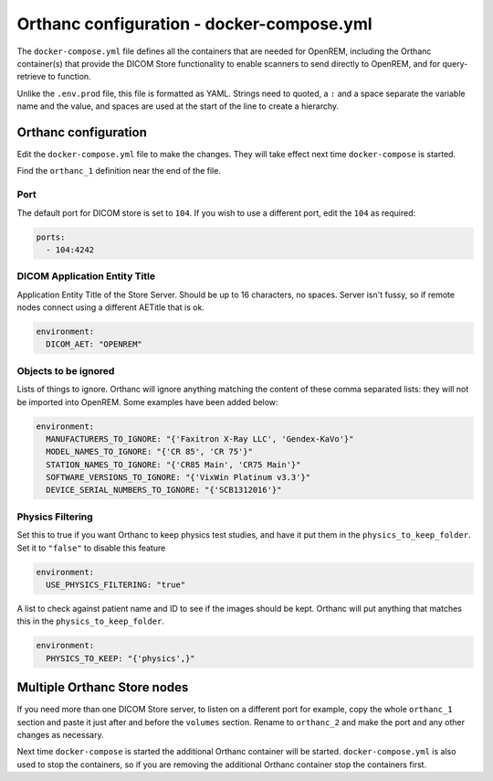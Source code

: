 Orthanc configuration - docker-compose.yml
==========================================

The ``docker-compose.yml`` file defines all the containers that are needed for OpenREM, including the Orthanc
container(s) that provide the DICOM Store functionality to enable scanners to send directly to OpenREM, and for
query-retrieve to function.

Unlike the ``.env.prod`` file, this file is formatted as YAML. Strings need to quoted, a ``:`` and a space separate
the variable name and the value, and spaces are used at the start of the line to create a hierarchy.

Orthanc configuration
---------------------

Edit the ``docker-compose.yml`` file to make the changes. They will take effect next time ``docker-compose`` is started.

Find the ``orthanc_1`` definition near the end of the file.

Port
^^^^

The default port for DICOM store is set to ``104``. If you wish to use a different port, edit the ``104`` as required:

.. code-block:: yaml

    ports:
      - 104:4242

DICOM Application Entity Title
^^^^^^^^^^^^^^^^^^^^^^^^^^^^^^

Application Entity Title of the Store Server. Should be up to 16 characters, no spaces. Server isn't fussy, so if
remote nodes connect using a different AETitle that is ok.

.. code-block:: yaml

    environment:
      DICOM_AET: "OPENREM"

Objects to be ignored
^^^^^^^^^^^^^^^^^^^^^

Lists of things to ignore. Orthanc will ignore anything matching the content of these comma separated lists: they will
not be imported into OpenREM. Some examples have been added below:

.. code-block:: yaml

    environment:
      MANUFACTURERS_TO_IGNORE: "{'Faxitron X-Ray LLC', 'Gendex-KaVo'}"
      MODEL_NAMES_TO_IGNORE: "{'CR 85', 'CR 75'}"
      STATION_NAMES_TO_IGNORE: "{'CR85 Main', 'CR75 Main'}"
      SOFTWARE_VERSIONS_TO_IGNORE: "{'VixWin Platinum v3.3'}"
      DEVICE_SERIAL_NUMBERS_TO_IGNORE: "{'SCB1312016'}"

Physics Filtering
^^^^^^^^^^^^^^^^^

Set this to true if you want Orthanc to keep physics test studies, and have it
put them in the ``physics_to_keep_folder``. Set it to ``"false"`` to disable this feature

.. code-block:: yaml

    environment:
      USE_PHYSICS_FILTERING: "true"

A list to check against patient name and ID to see if the images should be kept.
Orthanc will put anything that matches this in the ``physics_to_keep_folder``.

.. code-block:: yaml

    environment:
      PHYSICS_TO_KEEP: "{'physics',}"

Multiple Orthanc Store nodes
----------------------------

If you need more than one DICOM Store server, to listen on a different port for example, copy the whole ``orthanc_1``
section and paste it just after and before the ``volumes`` section. Rename to ``orthanc_2`` and make the port and
any other changes as necessary.

Next time ``docker-compose`` is started the additional Orthanc container will be started. ``docker-compose.yml`` is
also used to stop the containers, so if you are removing the additional Orthanc container stop the containers first.
